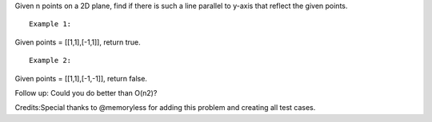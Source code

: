 Given n points on a 2D plane, find if there is such a line parallel to
y-axis that reflect the given points.

::

    Example 1:

Given points = [[1,1],[-1,1]], return true.

::

    Example 2:

Given points = [[1,1],[-1,-1]], return false.

Follow up: Could you do better than O(n2)?

Credits:Special thanks to @memoryless for adding this problem and
creating all test cases.
